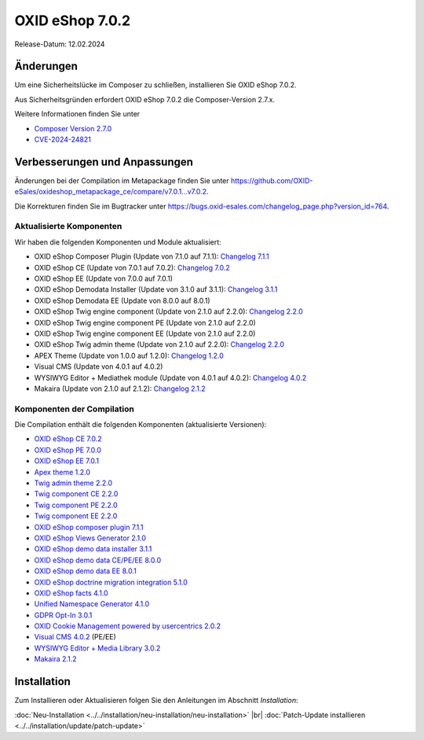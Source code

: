 OXID eShop 7.0.2
================

Release-Datum: 12.02.2024


Änderungen
----------

Um eine Sicherheitslücke im Composer zu schließen, installieren Sie OXID eShop 7.0.2.

Aus Sicherheitsgründen erfordert OXID eShop 7.0.2 die Composer-Version 2.7.x.

Weitere Informationen finden Sie unter

* `Composer Version 2.7.0 <https://github.com/composer/composer/releases/tag/2.7.0>`_
* `CVE-2024-24821 <https://nvd.nist.gov/vuln/detail/CVE-2024-24821>`_


Verbesserungen und Anpassungen
------------------------------

Änderungen bei der Compilation im Metapackage finden Sie unter `<https://github.com/OXID-eSales/oxideshop_metapackage_ce/compare/v7.0.1...v7.0.2>`_.

.. todo: #HR: Korrekturen im Bugtracker?

Die Korrekturen finden Sie im Bugtracker unter https://bugs.oxid-esales.com/changelog_page.php?version_id=764.

Aktualisierte Komponenten
^^^^^^^^^^^^^^^^^^^^^^^^^

.. todo: #HR: Komponenten aktualisiert?

Wir haben die folgenden Komponenten und Module aktualisiert:

* OXID eShop Composer Plugin (Update von 7.1.0 auf 7.1.1): `Changelog 7.1.1 <https://github.com/OXID-eSales/oxideshop_composer_plugin/blob/v7.1.1/CHANGELOG.md#v711---2023-11-16>`_
* OXID eShop CE (Update von 7.0.1 auf 7.0.2): `Changelog 7.0.2 <https://github.com/OXID-eSales/oxideshop_ce/blob/v7.0.2/CHANGELOG-7.0.md#v702---2023-11-28>`_
* OXID eShop EE (Update von 7.0.0 auf 7.0.1)
* OXID eShop Demodata Installer (Update von 3.1.0 auf 3.1.1): `Changelog 3.1.1 <https://github.com/OXID-eSales/oxideshop-demodata-installer/blob/v3.1.1/CHANGELOG.md#v311---2023-11-30>`_
* OXID eShop Demodata EE (Update von 8.0.0 auf 8.0.1)
* OXID eShop Twig engine component (Update von 2.1.0 auf 2.2.0): `Changelog 2.2.0 <https://github.com/OXID-eSales/twig-component/blob/v2.2.0/CHANGELOG.md#v220---2023-11-16>`_
* OXID eShop Twig engine component PE (Update von 2.1.0 auf 2.2.0)
* OXID eShop Twig engine component EE (Update von 2.1.0 auf 2.2.0)
* OXID eShop Twig admin theme (Update von 2.1.0 auf 2.2.0): `Changelog 2.2.0 <https://github.com/OXID-eSales/twig-admin-theme/blob/v2.2.0/CHANGELOG.md#v220---2023-11-16>`_
* APEX Theme (Update von 1.0.0 auf 1.2.0): `Changelog 1.2.0 <https://github.com/OXID-eSales/apex-theme/blob/v1.2.0/CHANGELOG-1.x.md#v120---2023-11-29>`_
* Visual CMS (Update von 4.0.1 auf 4.0.2)
* WYSIWYG Editor + Mediathek module (Update von 4.0.1 auf 4.0.2): `Changelog 4.0.2 <https://github.com/OXID-eSales/ddoe-wysiwyg-ediaufr-module/blob/v3.0.2/CHANGELOG.md#302---2023-11-22>`_
* Makaira (Update von 2.1.0 auf 2.1.2): `Changelog 2.1.2 <https://github.com/MakairaIO/oxid-connect-essential/blob/2.1.2/CHANGELOG.md>`_

Komponenten der Compilation
^^^^^^^^^^^^^^^^^^^^^^^^^^^

Die Compilation enthält die folgenden Komponenten (aktualisierte Versionen):

* `OXID eShop CE 7.0.2 <https://github.com/OXID-eSales/oxideshop_ce/blob/v7.0.2/CHANGELOG.md>`_
* `OXID eShop PE 7.0.0 <https://github.com/OXID-eSales/oxideshop_pe/blob/v7.0.0/CHANGELOG.md>`_
* `OXID eShop EE 7.0.1 <https://github.com/OXID-eSales/oxideshop_ee/blob/v7.0.1/CHANGELOG.md>`_
* `Apex theme 1.2.0 <https://github.com/OXID-eSales/apex-theme/blob/v1.2.0/CHANGELOG.md>`_
* `Twig admin theme 2.2.0 <https://github.com/OXID-eSales/twig-admin-theme/blob/v2.2.0/CHANGELOG.md>`_
* `Twig component CE 2.2.0 <https://github.com/OXID-eSales/twig-component/blob/v2.2.0/CHANGELOG.md>`_
* `Twig component PE 2.2.0 <https://github.com/OXID-eSales/twig-component-pe/blob/v2.2.0/CHANGELOG.md>`_
* `Twig component EE 2.2.0 <https://github.com/OXID-eSales/twig-component-ee/blob/v2.2.0/CHANGELOG.md>`_

* `OXID eShop composer plugin 7.1.1 <https://github.com/OXID-eSales/oxideshop_composer_plugin/blob/v7.1.1/CHANGELOG.md>`_
* `OXID eShop Views Generator 2.1.0 <https://github.com/OXID-eSales/oxideshop-db-views-generator/blob/v2.1.0/CHANGELOG.md>`_
* `OXID eShop demo data installer 3.1.1 <https://github.com/OXID-eSales/oxideshop-demodata-installer/blob/v3.1.1/CHANGELOG.md>`_
* `OXID eShop demo data CE/PE/EE 8.0.0 <https://github.com/OXID-eSales/oxideshop_demodata_ce/blob/v8.0.0/CHANGELOG.md>`_
* `OXID eShop demo data EE 8.0.1 <https://github.com/OXID-eSales/oxideshop_demodata_ce/blob/v8.0.1/CHANGELOG.md>`_
* `OXID eShop doctrine migration integration 5.1.0 <https://github.com/OXID-eSales/oxideshop-doctrine-migration-wrapper/blob/v5.1.0/CHANGELOG.md>`_
* `OXID eShop facts 4.1.0 <https://github.com/OXID-eSales/oxideshop-facts/blob/v4.1.0/CHANGELOG.md>`_
* `Unified Namespace Generator 4.1.0 <https://github.com/OXID-eSales/oxideshop-unified-namespace-generator/blob/v4.1.0/CHANGELOG.md>`_

* `GDPR Opt-In 3.0.1 <https://github.com/OXID-eSales/gdpr-optin-module/blob/v3.0.1/CHANGELOG.md>`_
* `OXID Cookie Management powered by usercentrics 2.0.2 <https://github.com/OXID-eSales/usercentrics/blob/v2.0.2/CHANGELOG.md>`_
* `Visual CMS 4.0.2 <https://github.com/OXID-eSales/visual_cms_module/blob/v4.0.2/CHANGELOG-4.0.md>`_ (PE/EE)
* `WYSIWYG Editor + Media Library 3.0.2 <https://github.com/OXID-eSales/ddoe-wysiwyg-editor-module/blob/v3.0.2/CHANGELOG.md>`_
* `Makaira 2.1.2 <https://github.com/MakairaIO/oxid-connect-essential/blob/2.1.2/CHANGELOG.md>`_

Installation
------------

Zum Installieren oder Aktualisieren folgen Sie den Anleitungen im Abschnitt *Installation*:

:doc:`Neu-Installation <../../installation/neu-installation/neu-installation>`  |br|
:doc:`Patch-Update installieren <../../installation/update/patch-update>`

.. Intern: , Status: